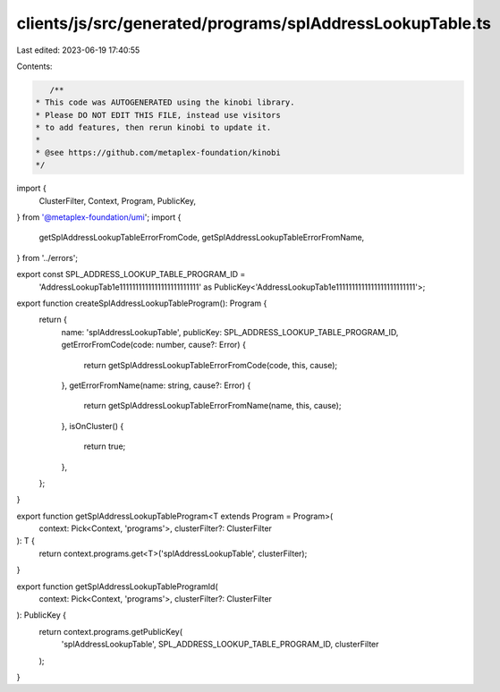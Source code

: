 clients/js/src/generated/programs/splAddressLookupTable.ts
==========================================================

Last edited: 2023-06-19 17:40:55

Contents:

.. code-block:: ts

    /**
 * This code was AUTOGENERATED using the kinobi library.
 * Please DO NOT EDIT THIS FILE, instead use visitors
 * to add features, then rerun kinobi to update it.
 *
 * @see https://github.com/metaplex-foundation/kinobi
 */

import {
  ClusterFilter,
  Context,
  Program,
  PublicKey,
} from '@metaplex-foundation/umi';
import {
  getSplAddressLookupTableErrorFromCode,
  getSplAddressLookupTableErrorFromName,
} from '../errors';

export const SPL_ADDRESS_LOOKUP_TABLE_PROGRAM_ID =
  'AddressLookupTab1e1111111111111111111111111' as PublicKey<'AddressLookupTab1e1111111111111111111111111'>;

export function createSplAddressLookupTableProgram(): Program {
  return {
    name: 'splAddressLookupTable',
    publicKey: SPL_ADDRESS_LOOKUP_TABLE_PROGRAM_ID,
    getErrorFromCode(code: number, cause?: Error) {
      return getSplAddressLookupTableErrorFromCode(code, this, cause);
    },
    getErrorFromName(name: string, cause?: Error) {
      return getSplAddressLookupTableErrorFromName(name, this, cause);
    },
    isOnCluster() {
      return true;
    },
  };
}

export function getSplAddressLookupTableProgram<T extends Program = Program>(
  context: Pick<Context, 'programs'>,
  clusterFilter?: ClusterFilter
): T {
  return context.programs.get<T>('splAddressLookupTable', clusterFilter);
}

export function getSplAddressLookupTableProgramId(
  context: Pick<Context, 'programs'>,
  clusterFilter?: ClusterFilter
): PublicKey {
  return context.programs.getPublicKey(
    'splAddressLookupTable',
    SPL_ADDRESS_LOOKUP_TABLE_PROGRAM_ID,
    clusterFilter
  );
}


